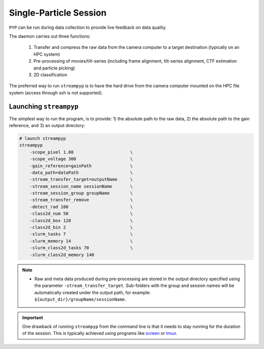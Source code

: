 Single-Particle Session
=======================

``PYP`` can be run during data collection to provide live feedback on data quality.

The daemon carries out three functions:

    1) Transfer and compress the raw data from the camera computer to a target destination (typically on an HPC system)
    2) Pre-processing of movies/tilt-series (including frame alignment, tilt-series alignment, CTF estimation and particle picking)
    3) 2D classification

The preferred way to run ``streampyp`` is to have the hard drive from the camera computer mounted on the HPC file system (access through ssh is not supported).

Launching ``streampyp``
-----------------------

The simplest way to run the program, is to provide: 1) the absolute path to the raw data, 2) the absolute path to the gain reference, and 3) an output directory:

.. code-block:: bash

    # launch streampyp
    streampyp 
        -scope_pixel 1.08                      \
        -scope_voltage 300                     \
        -gain_reference=gainPath               \
        -data_path=dataPath                    \
        -stream_transfer_target=outputName     \
        -stream_session_name sessionName       \
        -stream_session_group groupName        \
        -stream_transfer_remove                \
        -detect_rad 100                        \
        -class2d_num 50                        \
        -class2d_box 128                       \
        -class2d_bin 2                         \
        -slurm_tasks 7                         \
        -slurm_memory 14                       \
        -slurm_class2d_tasks 70                \
        -slurm_class2d_memory 140

.. note::

    * Raw and meta data produced during pre-processing are stored in the output directory specified using the parameter ``-stream_transfer_target``. Sub-folders with the group and session names will be automatically created under the output path, for example: ``${output_dir}/groupName/sessionName``.

.. important::

    One drawback of running ``streampyp`` from the command line is that it needs to stay running for the duration of the session. This is typically achieved using programs like `screen <https://www.gnu.org/software/screen/manual/screen.html>`_ or `tmux <https://github.com/tmux/tmux/wiki>`_.